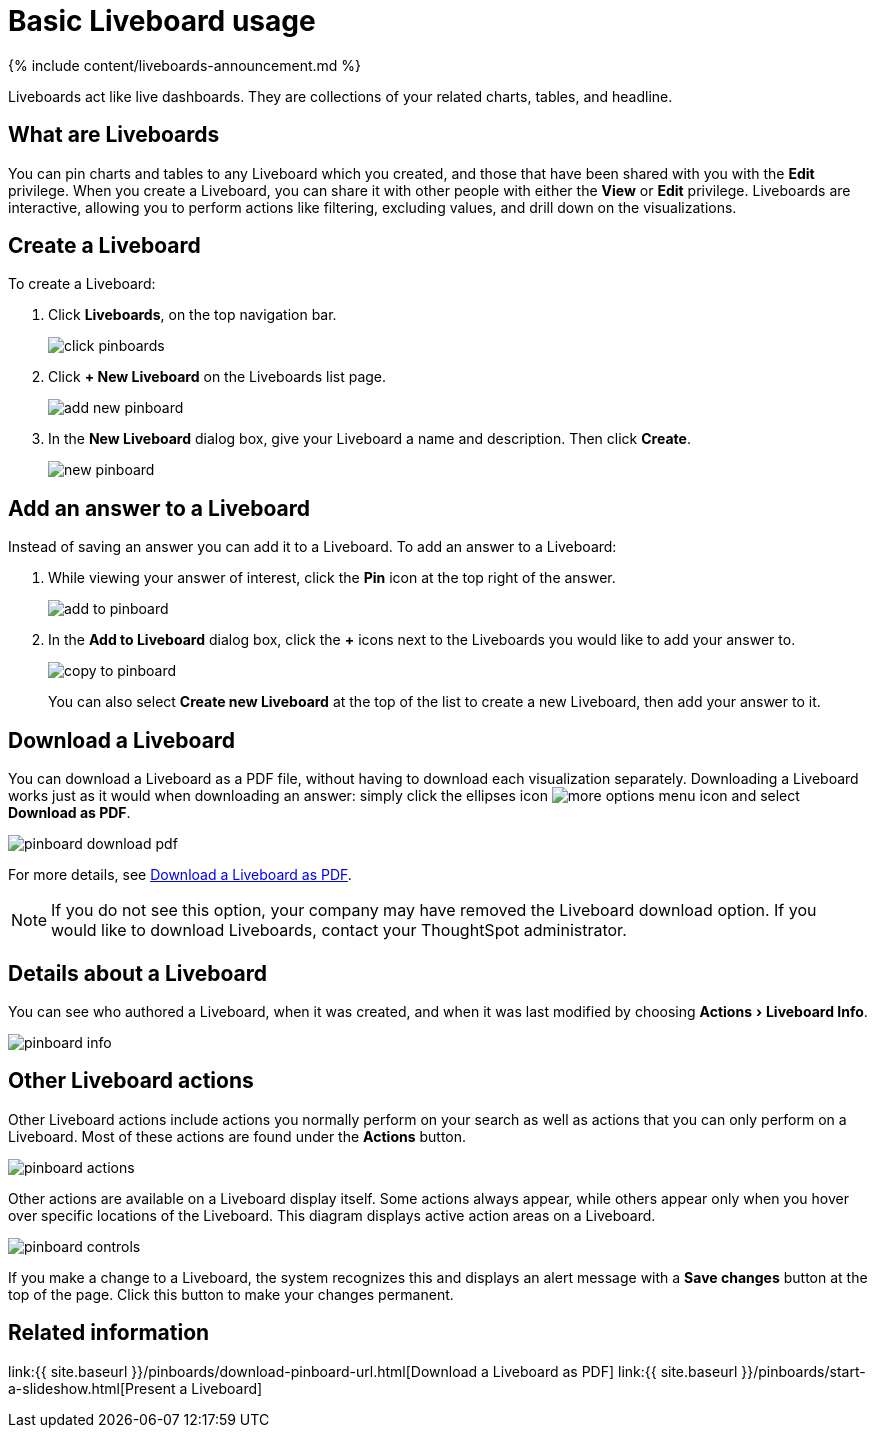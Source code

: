 = Basic Liveboard usage
:experimental:
:last_updated: 11/05/2021
:linkattrs:
:page-aliases: /end-user/pinboard/about-pinboards.adoc
:description: Create a new Liveboard to group and manage related search results. Liveboards are the ThoughtSpot term for a dashboard.

{% include content/liveboards-announcement.md %}

Liveboards act like live dashboards.
They are collections of your related charts, tables, and headline.

== What are Liveboards

You can pin charts and tables to any Liveboard which you created, and those that have been shared with you with the *Edit* privilege.
When you create a Liveboard, you can share it with other people with either the *View* or *Edit* privilege.
Liveboards are interactive, allowing you to perform actions like filtering, excluding values, and drill down on the visualizations.

== Create a Liveboard

To create a Liveboard:

. Click *Liveboards*, on the top navigation bar.
+
image::click-pinboards.png[]

. Click *+ New Liveboard* on the Liveboards list page.
+
image::add_new_pinboard.png[]

. In the *New Liveboard* dialog box, give your Liveboard a name and description.
Then click *Create*.
+
image::new_pinboard.png[]

== Add an answer to a Liveboard

Instead of saving an answer you can add it to a Liveboard.
To add an answer to a Liveboard:

. While viewing your answer of interest, click the *Pin* icon at the top right of the answer.
+
image::add_to_pinboard.png[]

. In the *Add to Liveboard* dialog box, click the *+* icons next to the Liveboards you would like to add your answer to.
+
image::copy_to_pinboard.png[]
+
You can also select *Create new Liveboard* at the top of the list to create a new Liveboard, then add your answer to it.

== Download a Liveboard

You can download a Liveboard as a PDF file, without having to download each visualization separately.
Downloading a Liveboard works just as it would when downloading an answer: simply click the ellipses icon image:icon-ellipses.png[more options menu icon] and select *Download as PDF*.

image::pinboard-download-pdf.png[]

For more details, see xref:liveboard-download-pdf.adoc[Download a Liveboard as PDF].

NOTE: If you do not see this option, your company may have removed the Liveboard download option.
If you would like to download Liveboards, contact your ThoughtSpot administrator.

== Details about a Liveboard

You can see who authored a Liveboard, when it was created, and when it was last modified by choosing menu:Actions[Liveboard Info].

image::pinboard-info.png[]

== Other Liveboard actions

Other Liveboard actions include actions you normally perform on your search as well as actions that you can only perform on a Liveboard.
Most of these actions are found under the *Actions* button.

image::pinboard_actions.png[]

Other actions are available on a Liveboard display itself.
Some actions always appear, while others appear only when you hover over specific locations of the Liveboard.
This diagram displays active action areas on a Liveboard.

image::pinboard-controls.png[]

If you make a change to a Liveboard, the system recognizes this and displays an alert message with a *Save changes* button at the top of the page.
Click this button to make your changes permanent.

== Related information

link:{{ site.baseurl }}/pinboards/download-pinboard-url.html[Download a Liveboard as PDF] link:{{ site.baseurl }}/pinboards/start-a-slideshow.html[Present a Liveboard]
